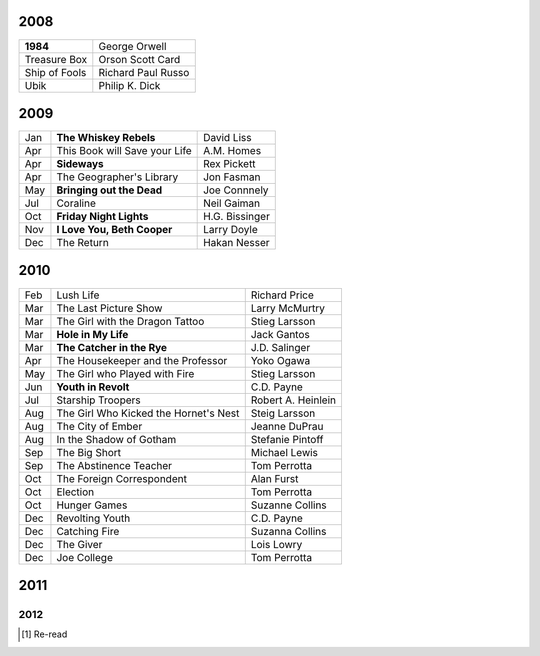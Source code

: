 2008
====

==============  ===================
**1984**        George Orwell
Treasure Box    Orson Scott Card
Ship of Fools   Richard Paul Russo
Ubik            Philip K. Dick
==============  ===================
    
2009
====

=====  =============================    ===============
Jan    **The Whiskey Rebels**           David Liss     
Apr    This Book will Save your Life    A.M. Homes     
Apr    **Sideways**                     Rex Pickett    
Apr    The Geographer's Library         Jon Fasman     
May    **Bringing out the Dead**        Joe Connnely   
Jul    Coraline                         Neil Gaiman    
Oct    **Friday Night Lights**          H.G. Bissinger 
Nov    **I Love You, Beth Cooper**      Larry Doyle    
Dec    The Return                       Hakan Nesser   
=====  =============================    ===============

2010
====

===  =======================================  ==================
Feb    Lush Life                              Richard Price     
Mar    The Last Picture Show                  Larry McMurtry    
Mar    The Girl with the Dragon Tattoo        Stieg Larsson     
Mar  **Hole in My Life**                      Jack Gantos       
Mar  **The Catcher in the Rye**               J.D. Salinger     
Apr    The Housekeeper and the Professor      Yoko Ogawa        
May    The Girl who Played with Fire          Stieg Larsson     
Jun  **Youth in Revolt**                      C.D. Payne        
Jul    Starship Troopers                      Robert A. Heinlein
Aug    The Girl Who Kicked the Hornet's Nest  Steig Larsson     
Aug    The City of Ember                      Jeanne DuPrau     
Aug    In the Shadow of Gotham                Stefanie Pintoff  
Sep    The Big Short                          Michael Lewis     
Sep    The Abstinence Teacher                 Tom Perrotta      
Oct    The Foreign Correspondent              Alan Furst        
Oct    Election                               Tom Perrotta      
Oct    Hunger Games                           Suzanne Collins   
Dec    Revolting Youth                        C.D. Payne        
Dec    Catching Fire                          Suzanna Collins   
Dec    The Giver                              Lois Lowry        
Dec    Joe College                            Tom Perrotta      
===  =======================================  ==================

2011
====

===  ====================================================   ==================
Jan    Spies of the Balkans                                 Alan Furst
Jan    Mockingjay                                           Suzanne Collins
Jan  **The Maltese Falcon** [1]_                            Dashiell Hammett
Jan    Ender's Game [1]_                                    Orson Scott Card 
Feb  **I am the Cheese**                                    Robert Cormier
Feb  **The Chocolate War**                                  Robert Cormier
Feb    Shopgirl                                             Steve Martin
May    The Magicians                                        Lev Grossman
Jul    Little Brother                                       Cory Doctorow
Jul    Hold Me Closer, Necromancer                          Lish McBride
Oct    Stone's Fall                                         Iain Pears
Nov  **The Curious Incident of the Dog in the Night-Time**  Haddon
Dec    Will Grayson, Will Grayson                           Green/Levithan
Dec    The Graveyard Book                                   Neil Gaiman
Dec    Absolutely True Diary of a Part-Time Indian          Sherman Alexie
Dec    Vertical                                             Rex Pickett
Dec    Animal Farm                                          George Orwell
===  ====================================================   ==================

2012
----

===  ==============================================    ==================
Jan  **One Hundred Years of Solitude** [1]_            G. Márquez
Jan    Miss Peregrine's Home for Peculiar Children     R. Riggs
Jan    Neuromancer [1]_                                William Gibson
Feb    The Leftovers                                   Tom Perrotta
Feb  **Reamde**                                        Neal Stephenson
Feb  **When You Reach Me**                             Rebecca Stead
Mar    To Kill a Mockingbird                           Harper Lee
Mar    Sick Puppy                                      Carl Hiaasen
Apr    Hatchet                                         Gary Paulsen
Apr    The Handmaid's Tale                             Margaret Atwood
Apr  **City of Thieves**                               David Benioff
May    Lolita                                          Vladimir Nabokov
May    The 25th Hour                                   David Benioff
===  ==============================================    =================

.. [1] Re-read
